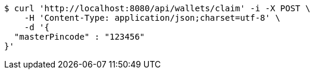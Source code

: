 [source,bash]
----
$ curl 'http://localhost:8080/api/wallets/claim' -i -X POST \
    -H 'Content-Type: application/json;charset=utf-8' \
    -d '{
  "masterPincode" : "123456"
}'
----